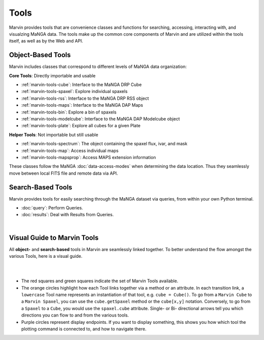 .. _marvin-tools:

Tools
=====

Marvin provides tools that are convenience classes and functions for searching, accessing, interacting with, and visualzing MaNGA
data. The tools make up the common core components of Marvin and are utilized within the tools itself, as well as by the Web and API.

.. _marvin-tools-classes:

Object-Based Tools
------------------

Marvin includes classes that correspond to different levels of MaNGA data
organization\:

**Core Tools**: Directly importable and usable

- :ref:`marvin-tools-cube`: Interface to the MaNGA DRP Cube
- :ref:`marvin-tools-spaxel`: Explore individual spaxels
- :ref:`marvin-tools-rss`: Interface to the MaNGA DRP RSS object
- :ref:`marvin-tools-maps`: Interface to the MaNGA DAP Maps
- :ref:`marvin-tools-bin`: Explore a bin of spaxels
- :ref:`marvin-tools-modelcube`: Interface to the MaNGA DAP Modelcube object
- :ref:`marvin-tools-plate`: Explore all cubes for a given Plate

**Helper Tools**: Not importable but still usable

- :ref:`marvin-tools-spectrum`: The object containing the spaxel flux, ivar, and mask
- :ref:`marvin-tools-map`: Access individual maps
- :ref:`marvin-tools-mapsprop`: Access MAPS extension information

These classes follow the MaNGA :doc:`data-access-modes` when determining the data location.  Thus they seamlessly move between local FITS file and remote data via API.


.. _marvin-tools-queries:

Search-Based Tools
------------------

Marvin provides tools for easily searching through the MaNGA dataset via queries, from within your own Python terminal.

- :doc:`query`: Perform Queries.
- :doc:`results`: Deal with Results from Queries.

|


.. role:: green
.. role:: orange
.. role:: red
.. role:: purple


.. _marvin-visual-guide:

Visual Guide to Marvin Tools
----------------------------

All **object-** and **search-based** tools in Marvin are seamlessly linked together.  To better understand the flow amongst the various Tools, here is a visual guide.

|

.. image:: ../Marvin_Visual_Guide.png
    :width: 800px
    :align: center
    :alt: marvin visual guide

|

* The :red:`red squares` and :green:`green squares` indicate the set of Marvin Tools available.
* The :orange:`orange circles` highlight how each Tool links together via a method or an attribute.  In each transition link, a ``lowercase`` Tool name represents an instantiation of that tool, e.g. ``cube = Cube()``.  To go from a ``Marvin Cube`` to a ``Marvin Spaxel``, you can use the ``cube.getSpaxel`` method or the ``cube[x,y]`` notation.  Conversely, to go from a ``Spaxel`` to a ``Cube``, you would use the ``spaxel.cube`` attribute.  Single- or Bi- directional arrows tell you which directions you can flow to and from the various tools.
* :purple:`Purple circles` represent display endpoints.  If you want to display something, this shows you how which tool the plotting command is connected to, and how to navigate there.

